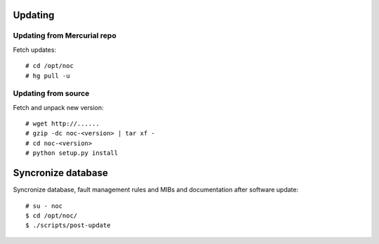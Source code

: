 Updating
========

Updating from Mercurial repo
----------------------------
Fetch updates::
    
    # cd /opt/noc
    # hg pull -u
    
Updating from source
--------------------
Fetch and unpack new version::

    # wget http://......
    # gzip -dc noc-<version> | tar xf -
    # cd noc-<version>
    # python setup.py install

Syncronize database
===================
Syncronize database, fault management rules and MIBs and documentation after software update::

    # su - noc
    $ cd /opt/noc/
    $ ./scripts/post-update
